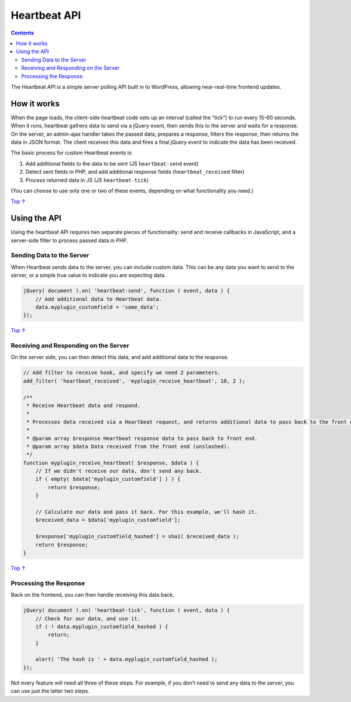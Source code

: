 .. _header-n0:

Heartbeat API
=============

.. contents::

The Heartbeat API is a simple server polling API built in to WordPress,
allowing near-real-time frontend updates.

.. _header-n4:

How it works 
-------------

When the page loads, the client-side heartbeat code sets up an interval
(called the “tick”) to run every 15-60 seconds. When it runs, heartbeat
gathers data to send via a jQuery event, then sends this to the server
and waits for a response. On the server, an admin-ajax handler takes the
passed data, prepares a response, filters the response, then returns the
data in JSON format. The client receives this data and fires a final
jQuery event to indicate the data has been received.

The basic process for custom Heartbeat events is:

1. Add additional fields to the data to be sent (JS ``heartbeat-send``
   event)

2. Detect sent fields in PHP, and add additional response fields
   (``heartbeat_received`` filter)

3. Process returned data in JS (JS ``heartbeat-tick``)

(You can choose to use only one or two of these events, depending on
what functionality you need.)

`Top
↑ <https://developer.wordpress.org/plugins/javascript/heartbeat-api/#top>`__

.. _header-n16:

Using the API 
--------------

Using the heartbeat API requires two separate pieces of functionality:
send and receive callbacks in JavaScript, and a server-side filter to
process passed data in PHP.

.. _header-n18:

Sending Data to the Server 
~~~~~~~~~~~~~~~~~~~~~~~~~~~

When Heartbeat sends data to the server, you can include custom data.
This can be any data you want to send to the server, or a simple true
value to indicate you are expecting data.

.. code:: javascript

   jQuery( document ).on( 'heartbeat-send', function ( event, data ) {
       // Add additional data to Heartbeat data.
       data.myplugin_customfield = 'some_data';
   });

`Top
↑ <https://developer.wordpress.org/plugins/javascript/heartbeat-api/#top>`__

.. _header-n22:

Receiving and Responding on the Server 
~~~~~~~~~~~~~~~~~~~~~~~~~~~~~~~~~~~~~~~

On the server side, you can then detect this data, and add additional
data to the response.

.. code:: php

   // Add filter to receive hook, and specify we need 2 parameters.
   add_filter( 'heartbeat_received', 'myplugin_receive_heartbeat', 10, 2 );
    
   /**
    * Receive Heartbeat data and respond.
    *
    * Processes data received via a Heartbeat request, and returns additional data to pass back to the front end.
    *
    * @param array $response Heartbeat response data to pass back to front end.
    * @param array $data Data received from the front end (unslashed).
    */
   function myplugin_receive_heartbeat( $response, $data ) {
       // If we didn't receive our data, don't send any back.
       if ( empty( $data['myplugin_customfield'] ) ) {
           return $response;
       }
    
       // Calculate our data and pass it back. For this example, we'll hash it.
       $received_data = $data['myplugin_customfield'];
    
       $response['myplugin_customfield_hashed'] = sha1( $received_data );
       return $response;
   }

`Top
↑ <https://developer.wordpress.org/plugins/javascript/heartbeat-api/#top>`__

.. _header-n26:

Processing the Response 
~~~~~~~~~~~~~~~~~~~~~~~~

Back on the frontend, you can then handle receiving this data back.

.. code:: javascript

   jQuery( document ).on( 'heartbeat-tick', function ( event, data ) {
       // Check for our data, and use it.
       if ( ! data.myplugin_customfield_hashed ) {
           return;
       }
    
       alert( 'The hash is ' + data.myplugin_customfield_hashed );
   });

Not every feature will need all three of these steps. For example, if
you don’t need to send any data to the server, you can use just the
latter two steps.
